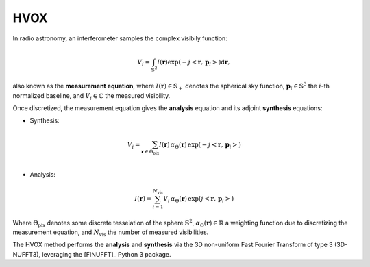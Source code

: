 HVOX
====

In radio astronomy, an interferometer samples the complex visibily function:

.. math::
    V_{i} = \int_{\mathbb{S}^{2}} I(\mathbf{r}) \exp\left(-j \left<\mathbf{r}, \, \mathbf{p}_{i}\right>\right)\text{d}\mathbf{r},

also known as the **measurement equation**, where :math:`I(\mathbf{r}) \in \mathbb{S}_{+}` denotes the spherical sky function, 
:math:`\mathbf{p}_{i} \in \mathbb{S}^{3}` the :math:`i`-th normalized baseline, and :math:`V_{i} \in \mathbb{C}` the measured visibility.

Once discretized, the measurement equation gives the **analysis** equation and its adjoint **synthesis** equations:

- Synthesis:

.. math::
    V_{i} = \sum_{\mathbf{r} \in \Theta_{\text{pix}}} I(\mathbf{r}) \, \alpha_{\Theta}(\mathbf{r}) \, \exp\left(-j \left<\mathbf{r},\, \mathbf{p}_{i}\right>\right) \\

- Analysis:

.. math::
    I(\mathbf{r}) = \sum_{i = 1}^{N_{\text{vis}}} V_{i} \, \alpha_{\Theta}(\mathbf{r}) \, \exp\left(j \left<\mathbf{r},\,\mathbf{p}_{i}\right>\right)

Where :math:`\Theta_{\text{pix}}` denotes some discrete tesselation of the sphere :math:`\mathbb{S}^{2}`,
:math:`\alpha_{\Theta}(\mathbf{r}) \in \mathbb{R}` a weighting function due to discretizing the measurement equation,
and :math:`N_{\text{vis}}` the number of measured visibilities.


The HVOX method performs the **analysis** and **synthesis** via the 3D non-uniform Fast Fourier Transform of type 3
(3D-NUFFT3), leveraging the [FINUFFT]_ Python 3 package.
